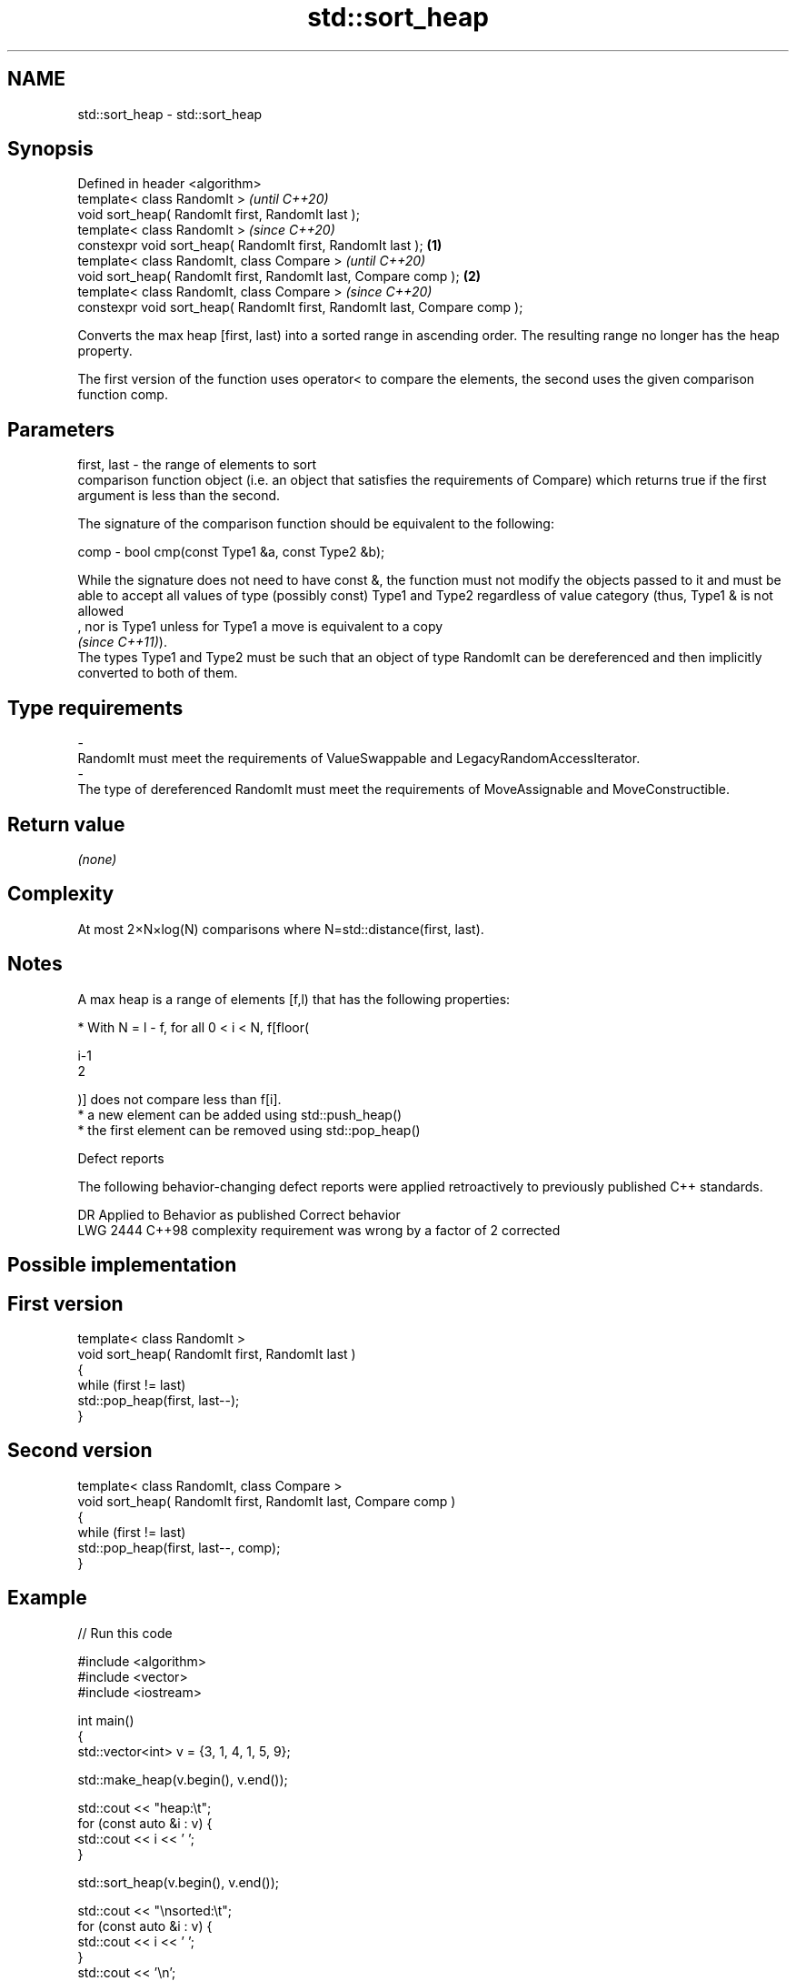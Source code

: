 .TH std::sort_heap 3 "2020.03.24" "http://cppreference.com" "C++ Standard Libary"
.SH NAME
std::sort_heap \- std::sort_heap

.SH Synopsis
   Defined in header <algorithm>
   template< class RandomIt >                                                       \fI(until C++20)\fP
   void sort_heap( RandomIt first, RandomIt last );
   template< class RandomIt >                                                       \fI(since C++20)\fP
   constexpr void sort_heap( RandomIt first, RandomIt last );               \fB(1)\fP
   template< class RandomIt, class Compare >                                                      \fI(until C++20)\fP
   void sort_heap( RandomIt first, RandomIt last, Compare comp );               \fB(2)\fP
   template< class RandomIt, class Compare >                                                      \fI(since C++20)\fP
   constexpr void sort_heap( RandomIt first, RandomIt last, Compare comp );

   Converts the max heap [first, last) into a sorted range in ascending order. The resulting range no longer has the heap property.

   The first version of the function uses operator< to compare the elements, the second uses the given comparison function comp.

.SH Parameters

   first, last -  the range of elements to sort
                  comparison function object (i.e. an object that satisfies the requirements of Compare) which returns true if the first argument is less than the second.

                  The signature of the comparison function should be equivalent to the following:

   comp        -  bool cmp(const Type1 &a, const Type2 &b);

                  While the signature does not need to have const &, the function must not modify the objects passed to it and must be able to accept all values of type (possibly const) Type1 and Type2 regardless of value category (thus, Type1 & is not allowed
                  , nor is Type1 unless for Type1 a move is equivalent to a copy
                  \fI(since C++11)\fP).
                  The types Type1 and Type2 must be such that an object of type RandomIt can be dereferenced and then implicitly converted to both of them. 
.SH Type requirements
   -
   RandomIt must meet the requirements of ValueSwappable and LegacyRandomAccessIterator.
   -
   The type of dereferenced RandomIt must meet the requirements of MoveAssignable and MoveConstructible.

.SH Return value

   \fI(none)\fP

.SH Complexity

   At most 2×N×log(N) comparisons where N=std::distance(first, last).

.SH Notes

   A max heap is a range of elements [f,l) that has the following properties:

              * With N = l - f, for all 0 < i < N, f[floor(

                i-1
                2

                )] does not compare less than f[i].
              * a new element can be added using std::push_heap()
              * the first element can be removed using std::pop_heap()

  Defect reports

   The following behavior-changing defect reports were applied retroactively to previously published C++ standards.

      DR    Applied to               Behavior as published               Correct behavior
   LWG 2444 C++98      complexity requirement was wrong by a factor of 2 corrected

.SH Possible implementation

.SH First version
   template< class RandomIt >
   void sort_heap( RandomIt first, RandomIt last )
   {
       while (first != last)
           std::pop_heap(first, last--);
   }
.SH Second version
   template< class RandomIt, class Compare >
   void sort_heap( RandomIt first, RandomIt last, Compare comp )
   {
       while (first != last)
           std::pop_heap(first, last--, comp);
   }

.SH Example

   
// Run this code

 #include <algorithm>
 #include <vector>
 #include <iostream>

 int main()
 {
     std::vector<int> v = {3, 1, 4, 1, 5, 9};

     std::make_heap(v.begin(), v.end());

     std::cout << "heap:\\t";
     for (const auto &i : v) {
         std::cout << i << ' ';
     }

     std::sort_heap(v.begin(), v.end());

     std::cout << "\\nsorted:\\t";
     for (const auto &i : v) {
         std::cout << i << ' ';
     }
     std::cout << '\\n';
 }

.SH Output:

 heap:   9 4 5 1 1 3
 sorted: 1 1 3 4 5 9

.SH See also

   make_heap creates a max heap out of a range of elements
             \fI(function template)\fP
